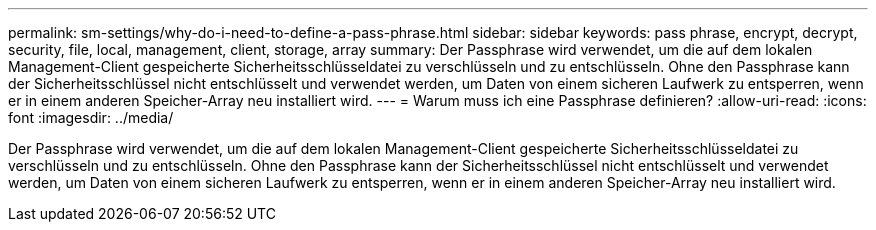 ---
permalink: sm-settings/why-do-i-need-to-define-a-pass-phrase.html 
sidebar: sidebar 
keywords: pass phrase, encrypt, decrypt, security, file, local, management, client, storage, array 
summary: Der Passphrase wird verwendet, um die auf dem lokalen Management-Client gespeicherte Sicherheitsschlüsseldatei zu verschlüsseln und zu entschlüsseln. Ohne den Passphrase kann der Sicherheitsschlüssel nicht entschlüsselt und verwendet werden, um Daten von einem sicheren Laufwerk zu entsperren, wenn er in einem anderen Speicher-Array neu installiert wird. 
---
= Warum muss ich eine Passphrase definieren?
:allow-uri-read: 
:icons: font
:imagesdir: ../media/


[role="lead"]
Der Passphrase wird verwendet, um die auf dem lokalen Management-Client gespeicherte Sicherheitsschlüsseldatei zu verschlüsseln und zu entschlüsseln. Ohne den Passphrase kann der Sicherheitsschlüssel nicht entschlüsselt und verwendet werden, um Daten von einem sicheren Laufwerk zu entsperren, wenn er in einem anderen Speicher-Array neu installiert wird.
